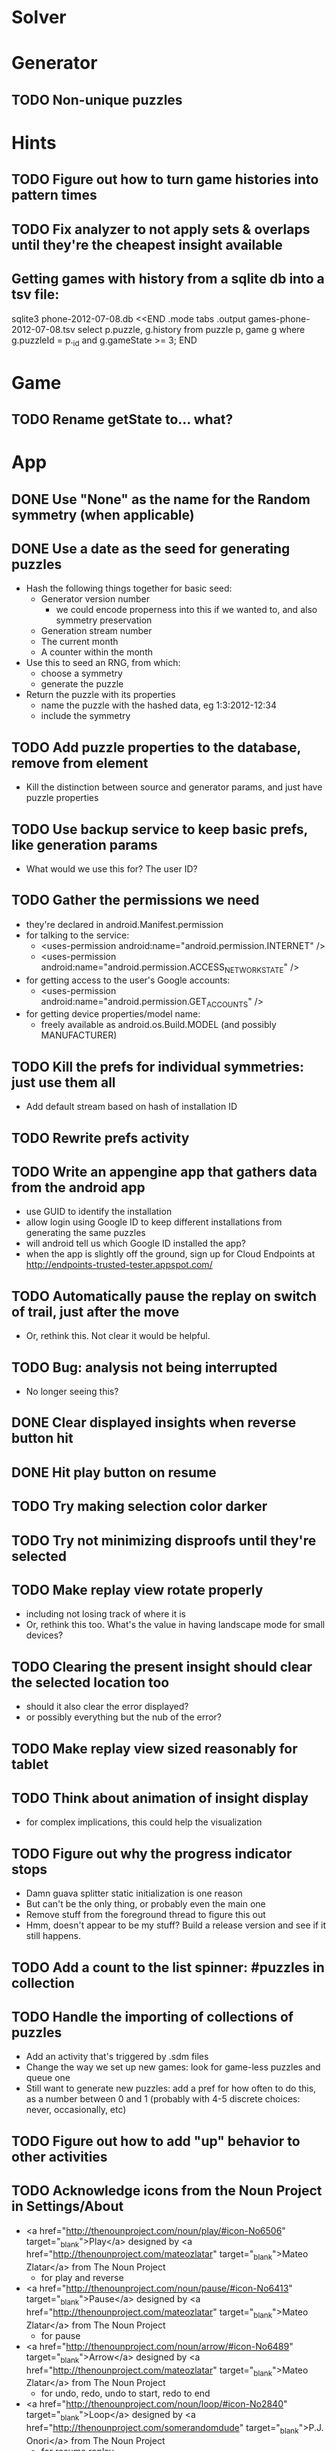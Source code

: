 * Solver

* Generator
** TODO Non-unique puzzles

* Hints
** TODO Figure out how to turn game histories into pattern times
** TODO Fix analyzer to not apply sets & overlaps until they're the cheapest insight available

** Getting games with history from a sqlite db into a tsv file:
sqlite3 phone-2012-07-08.db <<END
.mode tabs
.output games-phone-2012-07-08.tsv
select p.puzzle, g.history from puzzle p, game g where g.puzzleId = p._id and g.gameState >= 3;
END

* Game
** TODO Rename getState to... what?

* App
** DONE Use "None" as the name for the Random symmetry (when applicable)
** DONE Use a date as the seed for generating puzzles
   - Hash the following things together for basic seed:
     - Generator version number
       - we could encode properness into this if we wanted to, and also symmetry preservation
     - Generation stream number
     - The current month
     - A counter within the month
   - Use this to seed an RNG, from which:
     - choose a symmetry
     - generate the puzzle
   - Return the puzzle with its properties
     - name the puzzle with the hashed data, eg 1:3:2012-12:34
     - include the symmetry
** TODO Add puzzle properties to the database, remove from element
   - Kill the distinction between source and generator params, and just have puzzle properties
** TODO Use backup service to keep basic prefs, like generation params
   - What would we use this for?  The user ID?
** TODO Gather the permissions we need
   - they're declared in android.Manifest.permission
   - for talking to the service:
     - <uses-permission android:name="android.permission.INTERNET" />
     - <uses-permission android:name="android.permission.ACCESS_NETWORK_STATE" />
   - for getting access to the user's Google accounts:
     - <uses-permission android:name="android.permission.GET_ACCOUNTS" />
   - for getting device properties/model name:
     - freely available as android.os.Build.MODEL (and possibly MANUFACTURER)
** TODO Kill the prefs for individual symmetries: just use them all
   - Add default stream based on hash of installation ID
** TODO Rewrite prefs activity
** TODO Write an appengine app that gathers data from the android app
   - use GUID to identify the installation
   - allow login using Google ID to keep different installations from generating the same puzzles
   - will android tell us which Google ID installed the app?
   - when the app is slightly off the ground, sign up for Cloud Endpoints at http://endpoints-trusted-tester.appspot.com/
** TODO Automatically pause the replay on switch of trail, just after the move
   - Or, rethink this.  Not clear it would be helpful.
** TODO Bug: analysis not being interrupted
   - No longer seeing this?
** DONE Clear displayed insights when reverse button hit
** DONE Hit play button on resume
** TODO Try making selection color darker
** TODO Try not minimizing disproofs until they're selected
** TODO Make replay view rotate properly
   - including not losing track of where it is
   - Or, rethink this too.  What's the value in having landscape mode for small devices?
** TODO Clearing the present insight should clear the selected location too
   - should it also clear the error displayed?
   - or possibly everything but the nub of the error?
** TODO Make replay view sized reasonably for tablet
** TODO Think about animation of insight display
   - for complex implications, this could help the visualization
** TODO Figure out why the progress indicator stops
   - Damn guava splitter static initialization is one reason
   - But can't be the only thing, or probably even the main one
   - Remove stuff from the foreground thread to figure this out
   - Hmm, doesn't appear to be my stuff?  Build a release version and see if it still happens.
** TODO Add a count to the list spinner: #puzzles in collection
** TODO Handle the importing of collections of puzzles
   - Add an activity that's triggered by .sdm files
   - Change the way we set up new games: look for game-less puzzles and queue one
   - Still want to generate new puzzles: add a pref for how often to do this, as
     a number between 0 and 1 (probably with 4-5 discrete choices: never,
     occasionally, etc)
** TODO Figure out how to add "up" behavior to other activities
** TODO Acknowledge icons from the Noun Project in Settings/About
   - <a href="http://thenounproject.com/noun/play/#icon-No6506" target="_blank">Play</a> designed by <a href="http://thenounproject.com/mateozlatar" target="_blank">Mateo Zlatar</a> from The Noun Project
     - for play and reverse
   - <a href="http://thenounproject.com/noun/pause/#icon-No6413" target="_blank">Pause</a> designed by <a href="http://thenounproject.com/mateozlatar" target="_blank">Mateo Zlatar</a> from The Noun Project
     - for pause
   - <a href="http://thenounproject.com/noun/arrow/#icon-No6489" target="_blank">Arrow</a> designed by <a href="http://thenounproject.com/mateozlatar" target="_blank">Mateo Zlatar</a> from The Noun Project
     - for undo, redo, undo to start, redo to end
   - <a href="http://thenounproject.com/noun/loop/#icon-No2840" target="_blank">Loop</a> designed by <a href="http://thenounproject.com/somerandomdude" target="_blank">P.J. Onori</a> from The Noun Project
     - for resume replay
   - http://thenounproject.com/noun/pin/#icon-No1490 by http://thenounproject.com/brokate KB
     - pin: for apply
   - http://thenounproject.com/noun/trail/#icon-No523 by unknown designer, 1982
     - trail
   - http://thenounproject.com/noun/wipe/#icon-No3626 by http://thenounproject.com/Gatada Johan H. W. Basberg
     - wipe: for clear
   - http://thenounproject.com/using-symbols/
   - for menu/action icons: 192px, 144px "optical square"; scale down to 64, 48,
     32; 60% opacity for enabled, 30% for disabled
** TODO Make icons for launcher, home

** TODO Revamp prefs page to use ICS stuff

** TODO Preference for non-unique puzzles
** TODO Handle completion of potentially non-unique puzzles
   - by asking whether it was unique

** TODO Give visual indication when try to set an unsettable location

** TODO Consider supporting other selection-based operations on the list: deletion, exporting
** Possible list view tweaks
   - Collection info (or all) in header?
   - Remember last collection?
   - Filtering?

* App engine app
** API from phone
   - Send installation info:
     - installation ID
     - phone model info
     - email address (opt)
     - generation stream number
   -> return generation stream number (opt)
   - Send game history:
     - installation ID
     - game ID -- why not?
     - puzzle
     - generation params
     - source
     - history -- log and drop if history's > say 50k
     - stopTime
   - Send vote:
     - installation ID
     - puzzle
     - vote
   - Get puzzle stats

** Schema
   - Installation: root, key = installation ID
     - optional email address (with index)
     - opaque ID with index (generated)
     - phone model, generation stream number
     - PuzzleHistory: child, key = puzzle string
       - index on puzzle string
       - source, generation params
       - contains all game histories (up to 20 or something)
         - each with history string, elapsed time, #moves, #trails,
           solved/gave up flag, game ID from phone, stopTime
         - also original installation ID, if not this one? if possible, we
           should group all interactions with a puzzle under just one of the
           user's installations, the one that solved it first
   - Puzzle: root, key = puzzle string
     - contains generation params if applicable
     - contains puzzle sources and installation IDs they came from
     - contains summary of stats on this puzzle:
       - how many played
       - how many won on first attempt
       - avg elapsed time
       - avg #moves
       - avg #trails
       - perhaps distributions of above
   - User: root, key = email address
     - opaque ID with index (generated)
     - contains list of installation IDs

** The web app
   - sample puzzles?
   - stats? num puzzles? num installations? num users? rates of change?
   - for logged-in users, info about their stuff

** Constraints
   - The installation ID and email address are secret--can't let them leak out of the app engine app
   - So we need alternative IDs that we expose and index on
   - Is there an encryption service?  Is it possible to have params not visible via source?

* Math
** Pathological grids
   - How bad can they get?
*** TODO Solve one in the debugger, see what's going on

** Canonical grids
   - How to compare two grids for equivalence?
   - Possible permutations that preserve constraints:
     - transposition
     - permutation of numerals
     - permutation of block-rows or block-columns
     - permutation of rows within a block-row or columns within a block-column
     - rotation (can it be expressed by the others? -- yes)
*** TODO Re-read the "how many sudokus" paper
    - Canonical grid?

* References
** J. F. Crook: A Pencil-and-Paper Algorithm for Solving Sudoku Puzzles
   - http://www.ams.org/notices/200904/tx090400460p.pdf
   - The trails approach, essentially, including different colors

